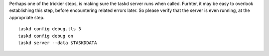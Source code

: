 
Perhaps one of the trickier steps, is making sure the taskd server
runs when called. Furhter, it may be easy to overlook establishing
this step, before encountering related errors later. So please verify
that the server is even running, at the appropriate step.

::

   taskd config debug.tls 3
   taskd config debug on
   taskd server --data $TASKDDATA
